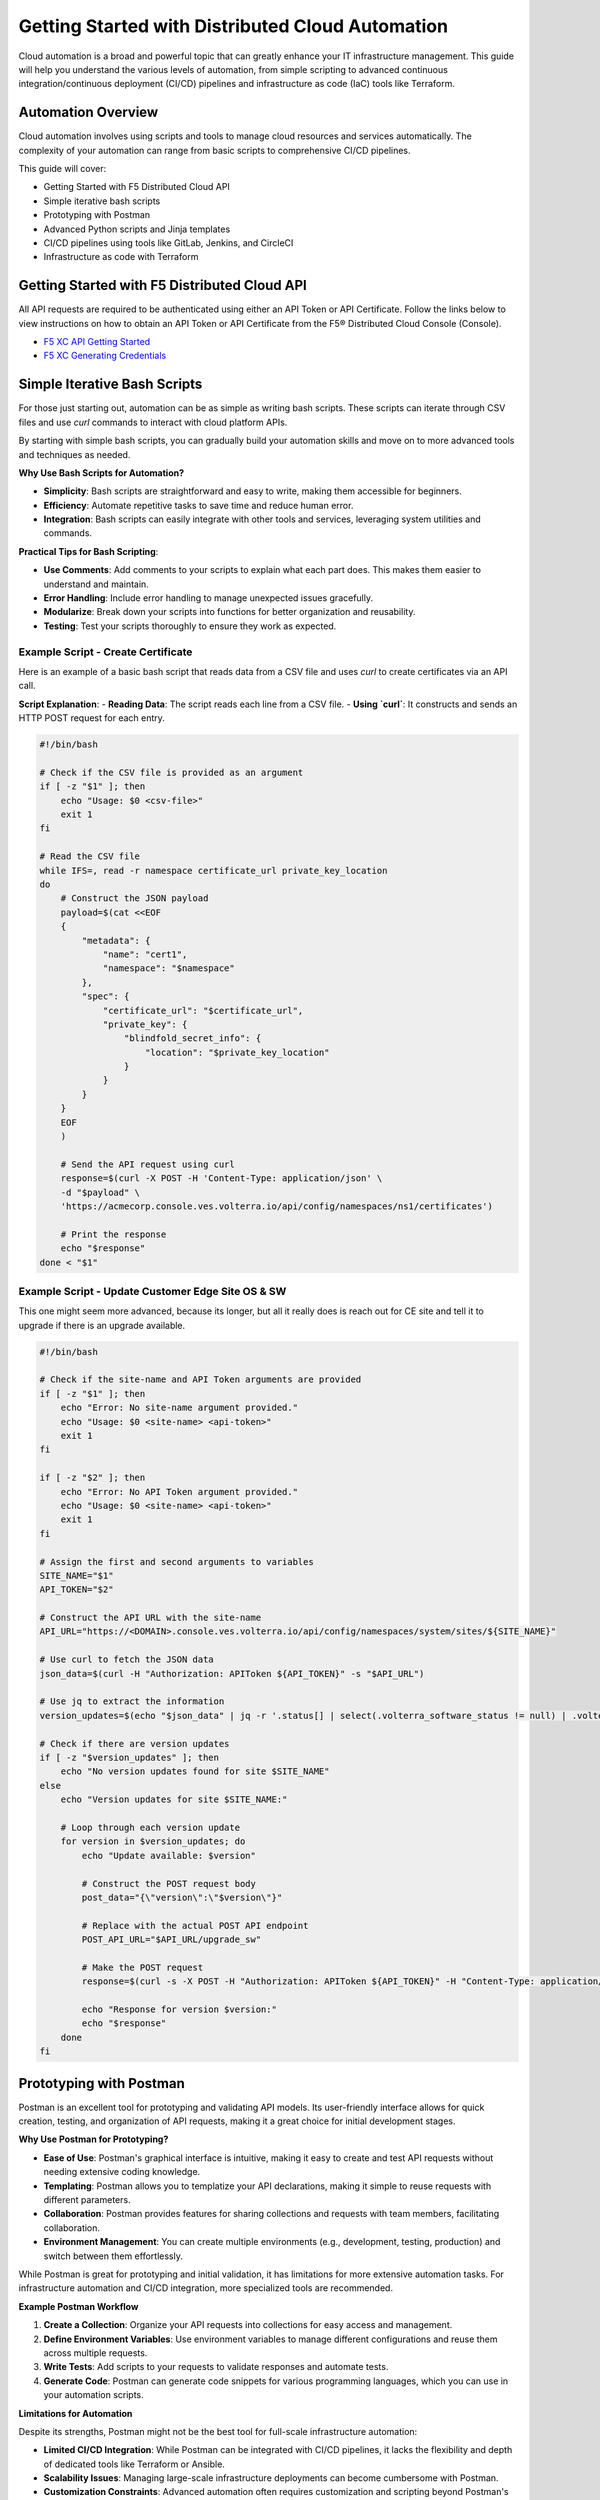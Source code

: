 .. meta::
   :description: Getting Started with Distributed Cloud Automation
   :keywords: F5, Distributed Cloud, Automation, Terraform

.. _getting-started-cloud-automation:

Getting Started with Distributed Cloud Automation
=================================================

Cloud automation is a broad and powerful topic that can greatly enhance your IT infrastructure management. This guide will 
help you understand the various levels of automation, from simple scripting to advanced continuous integration/continuous deployment 
(CI/CD) pipelines and infrastructure as code (IaC) tools like Terraform.

Automation Overview
-------------------

Cloud automation involves using scripts and tools to manage cloud resources and services automatically. 
The complexity of your automation can range from basic scripts to comprehensive CI/CD pipelines. 

This guide will cover:

- Getting Started with F5 Distributed Cloud API
- Simple iterative bash scripts
- Prototyping with Postman
- Advanced Python scripts and Jinja templates
- CI/CD pipelines using tools like GitLab, Jenkins, and CircleCI
- Infrastructure as code with Terraform

Getting Started with F5 Distributed Cloud API
---------------------------------------------

All API requests are required to be authenticated using either an API Token or API Certificate. Follow the links below to view instructions on how to obtain an API Token or API Certificate from the F5® Distributed Cloud Console (Console).

* `F5 XC API Getting Started <https://docs.cloud.f5.com/docs/how-to/volterra-automation-tools/apis>`_
* `F5 XC Generating Credentials <https://docs.cloud.f5.com/docs/how-to/user-mgmt/credentials>`_

Simple Iterative Bash Scripts
-----------------------------

For those just starting out, automation can be as simple as writing bash scripts. These scripts can iterate through CSV files and use `curl` commands to interact with cloud platform APIs.

By starting with simple bash scripts, you can gradually build your automation skills and move on to more advanced tools and techniques as needed.

**Why Use Bash Scripts for Automation?**

- **Simplicity**: Bash scripts are straightforward and easy to write, making them accessible for beginners.
- **Efficiency**: Automate repetitive tasks to save time and reduce human error.
- **Integration**: Bash scripts can easily integrate with other tools and services, leveraging system utilities and commands.

**Practical Tips for Bash Scripting**:

- **Use Comments**: Add comments to your scripts to explain what each part does. This makes them easier to understand and maintain.
- **Error Handling**: Include error handling to manage unexpected issues gracefully.
- **Modularize**: Break down your scripts into functions for better organization and reusability.
- **Testing**: Test your scripts thoroughly to ensure they work as expected.

Example Script - Create Certificate
^^^^^^^^^^^^^^^^^^^^^^^^^^^^^^^^^^^

Here is an example of a basic bash script that reads data from a CSV file and uses `curl` to create certificates via an API call.

**Script Explanation**:
- **Reading Data**: The script reads each line from a CSV file.
- **Using `curl`**: It constructs and sends an HTTP POST request for each entry.

.. code-block:: bash

    #!/bin/bash

    # Check if the CSV file is provided as an argument
    if [ -z "$1" ]; then
        echo "Usage: $0 <csv-file>"
        exit 1
    fi

    # Read the CSV file
    while IFS=, read -r namespace certificate_url private_key_location
    do
        # Construct the JSON payload
        payload=$(cat <<EOF
        {
            "metadata": {
                "name": "cert1",
                "namespace": "$namespace"
            },
            "spec": {
                "certificate_url": "$certificate_url",
                "private_key": {
                    "blindfold_secret_info": {
                        "location": "$private_key_location"
                    }
                }
            }
        }
        EOF
        )

        # Send the API request using curl
        response=$(curl -X POST -H 'Content-Type: application/json' \
        -d "$payload" \
        'https://acmecorp.console.ves.volterra.io/api/config/namespaces/ns1/certificates')

        # Print the response
        echo "$response"
    done < "$1"


Example Script - Update Customer Edge Site OS & SW
^^^^^^^^^^^^^^^^^^^^^^^^^^^^^^^^^^^^^^^^^^^^^^^^^^

This one might seem more advanced, because its longer, but all it really does is reach out for CE site and tell it to upgrade if there is an upgrade available.

.. code-block:: bash

   #!/bin/bash
   
   # Check if the site-name and API Token arguments are provided
   if [ -z "$1" ]; then
       echo "Error: No site-name argument provided."
       echo "Usage: $0 <site-name> <api-token>"
       exit 1
   fi
   
   if [ -z "$2" ]; then
       echo "Error: No API Token argument provided."
       echo "Usage: $0 <site-name> <api-token>"
       exit 1
   fi
   
   # Assign the first and second arguments to variables
   SITE_NAME="$1"
   API_TOKEN="$2"
   
   # Construct the API URL with the site-name
   API_URL="https://<DOMAIN>.console.ves.volterra.io/api/config/namespaces/system/sites/${SITE_NAME}"
   
   # Use curl to fetch the JSON data
   json_data=$(curl -H "Authorization: APIToken ${API_TOKEN}" -s "$API_URL")
   
   # Use jq to extract the information
   version_updates=$(echo "$json_data" | jq -r '.status[] | select(.volterra_software_status != null) | .volterra_software_status | select(.available_version != .deployment_state.version) | .available_version')
   
   # Check if there are version updates
   if [ -z "$version_updates" ]; then
       echo "No version updates found for site $SITE_NAME"
   else
       echo "Version updates for site $SITE_NAME:"
   
       # Loop through each version update
       for version in $version_updates; do
           echo "Update available: $version"
   
           # Construct the POST request body
           post_data="{\"version\":\"$version\"}"
   
           # Replace with the actual POST API endpoint
           POST_API_URL="$API_URL/upgrade_sw"
   
           # Make the POST request
           response=$(curl -s -X POST -H "Authorization: APIToken ${API_TOKEN}" -H "Content-Type: application/json" -d "$post_data" "$POST_API_URL")
   
           echo "Response for version $version:"
           echo "$response"
       done
   fi

Prototyping with Postman
------------------------

Postman is an excellent tool for prototyping and validating API models. Its user-friendly interface allows for quick creation, testing, and organization of API requests, making it a great choice for initial development stages.

**Why Use Postman for Prototyping?**

- **Ease of Use**: Postman's graphical interface is intuitive, making it easy to create and test API requests without needing extensive coding knowledge.
- **Templating**: Postman allows you to templatize your API declarations, making it simple to reuse requests with different parameters.
- **Collaboration**: Postman provides features for sharing collections and requests with team members, facilitating collaboration.
- **Environment Management**: You can create multiple environments (e.g., development, testing, production) and switch between them effortlessly.

While Postman is great for prototyping and initial validation, it has limitations for more extensive automation tasks. For infrastructure 
automation and CI/CD integration, more specialized tools are recommended.

**Example Postman Workflow**

1. **Create a Collection**: Organize your API requests into collections for easy access and management.
2. **Define Environment Variables**: Use environment variables to manage different configurations and reuse them across multiple requests.
3. **Write Tests**: Add scripts to your requests to validate responses and automate tests.
4. **Generate Code**: Postman can generate code snippets for various programming languages, which you can use in your automation scripts.

**Limitations for Automation**

Despite its strengths, Postman might not be the best tool for full-scale infrastructure automation:

- **Limited CI/CD Integration**: While Postman can be integrated with CI/CD pipelines, it lacks the flexibility and depth of dedicated tools like Terraform or Ansible.
- **Scalability Issues**: Managing large-scale infrastructure deployments can become cumbersome with Postman.
- **Customization Constraints**: Advanced automation often requires customization and scripting beyond Postman's capabilities.

**Recommended Transition for Automation**

After validating your API models with Postman, consider transitioning to tools better suited for automation and CI/CD workflows:

- **Terraform**: Ideal for managing infrastructure as code, providing a declarative approach to define and provision resources.
- **Ansible**: Excellent for configuration management and application deployment.
- **CI/CD Tools**: Integrate with Jenkins, GitLab, or CircleCI to automate your build, test, and deployment processes.

Example Postman Collection for Several XC Tasks
^^^^^^^^^^^^^^^^^^^^^^^^^^^^^^^^^^^^^^^^^^^^^^

This collection is owned and maintained by F5 Professional Services and used for customer deployments.

F5 Distributed Cloud - Professional Services Collections: https://www.postman.com/cloudy-astronaut-502658/workspace/f5-distributed-cloud-professional-services-collections/overview

Advanced Python and Jinja Templates
-----------------------------------

As your automation needs grow, you might find bash scripts limiting. Python offers more advanced capabilities, 
including the use of Jinja templates for dynamic content generation.

* What is Jinja?  https://jinja.palletsprojects.com/en/3.1.x/intro/

Example Python Script - Create Certificate
^^^^^^^^^^^^^^^^^^^^^^^^^^^^^^^^^^^^^^^^^^

Here is an example using Python and Jinja2:

.. code-block:: python

   import csv
   import requests
   from jinja2 import Template
   
   template = Template('''
   {
       "metadata": {
           "name": "{{ name }}",
           "namespace": "{{ namespace }}"
       },
       "spec": {
           "certificate_url": "string:///{{ certificate_base64 }}",
           "private_key": {
               "blindfold_secret_info": {
                   "location": "string:///{{ private_key_base64 }}"
               }
           }
       }
   }
   ''')
   
   with open('data.csv') as csvfile:
       reader = csv.DictReader(csvfile)
       for row in reader:
           payload = template.render(
               name=row['name'],
               namespace=row['namespace'],
               certificate_base64=row['certificate_base64'],
               private_key_base64=row['private_key_base64']
           )
           response = requests.post('https://acmecorp.console.ves.volterra.io/api/config/namespaces/ns1/certificates', data=payload)
           print(response.status_code)

This script reads from a CSV file, uses a Jinja template to format the data, and makes API calls with the `requests` library.

CI/CD Pipelines
---------------

For more complex automation needs, integrating your scripts into CI/CD pipelines can provide robust and repeatable processes. Tools like GitLab, Jenkins, and CircleCI can help manage these pipelines.

Using a tool like GitLab for Continuous Integration (CI) offers several advantages:

- **Integrated CI/CD Pipelines**: Built-in CI/CD pipelines make it easy to manage build, test, and deployment processes within the same platform.
- **Automation**: Automate tasks like running tests, building applications, and deploying, ensuring consistent and reliable processes.
- **Collaboration**: Facilitates team collaboration with features like merge requests, code reviews, and discussions, enhancing code quality.
- **Security and Compliance**: Includes security scanning for vulnerabilities and helps maintain compliance with industry standards.
- **Traceability**: Provides complete traceability of changes from code commit to deployment, crucial for auditing and debugging.
- **Scalability**: Suitable for projects of all sizes, supporting scalable CI/CD processes as your project grows.
- **Customization**: Highly customizable workflows, stages, and jobs to fit specific needs, supporting various programming languages and frameworks.
- **Integration with Other Tools**: Integrates with Kubernetes, Docker, cloud providers (AWS, Azure, GCP), and more, creating a cohesive ecosystem.
- **Visibility and Reporting**: Offers detailed reports and dashboards on pipeline status, code coverage, and test results.
- **DevOps Culture**: Promotes DevOps practices by integrating development and operations workflows, fostering continuous improvement and agility.

These benefits make GitLab a powerful tool for efficiently managing the entire software development lifecycle.

GitLab CI/CD QuickStart
-----------------------

For guidance on how to get started with GitLab, follow this link: `GitLab CI/CD QuickStart <https://docs.gitlab.com/ee/ci/quick_start/>`_

Example GitLab CI/CD Pipeline
^^^^^^^^^^^^^^^^^^^^^^^^^^^^^

Here is an example `.gitlab-ci.yml` file for GitLab CI/CD:

.. code-block:: yaml

    stages:
      - test
      - deploy

    test_job:
      stage: test
      script:
        - echo "Running tests..."
        - python -m unittest discover

    deploy_job:
      stage: deploy
      script:
        - echo "Deploying..."
        - python deploy_script.py

This pipeline runs tests and then deploys your application, ensuring that changes are tested before deployment.

Infrastructure as Code with Terraform
-------------------------------------

For managing cloud infrastructure, Terraform is a powerful tool that allows you to define your infrastructure as code. Terraform configurations are declarative, meaning you define the desired state and Terraform handles the rest.

Using Terraform for infrastructure as code (IaC) brings many advantages:

- **Preexisting Vendor Providers**: Supports a wide range of cloud providers and services (AWS, Azure, GCP, etc.), allowing you to manage infrastructure across multiple platforms with a single tool.
- **Human-Readable Configuration Language (HCL)**: Uses a simple, easy-to-understand syntax that makes writing and maintaining infrastructure configurations straightforward.
- **Infrastructure as Code**: Enables you to define and provision infrastructure using code, which can be versioned, shared, and reused, ensuring consistency and repeatability.
- **Declarative Approach**: Allows you to define the desired state of your infrastructure, and Terraform will handle the steps to achieve that state, simplifying management and reducing the potential for errors.
- **Plan and Apply**: Provides a planning phase (`terraform plan`) to preview changes before applying them, reducing the risk of unintended consequences.
- **State Management**: Maintains a state file that records the current state of your infrastructure, enabling Terraform to track resource changes and dependencies accurately.
- **Modules**: Supports reusable modules, which allow you to encapsulate and share configurations, promoting best practices and reducing duplication.
- **Scalability**: Designed to manage infrastructure of any size, from small projects to large enterprise environments.
- **Community and Ecosystem**: Has a large and active community that contributes modules, providers, and best practices, providing a wealth of resources and support.
- **Integration with CI/CD**: Integrates well with CI/CD pipelines, enabling automated provisioning and management of infrastructure alongside application deployment.

These benefits make Terraform an excellent choice for managing infrastructure efficiently and effectively across diverse environments.

Getting Started with Terraform
------------------------------

- `Day 0 Beginners Guide to Terraform <https://jessed-guides.readthedocs.io/en/latest/>`_
- `Terraform Tutorials <https://developer.hashicorp.com/terraform/tutorials>`_
- `F5 Distributed Cloud Terraform Provider <https://registry.terraform.io/providers/volterraedge/volterra/latest>`_

Example Terraform Configuration
^^^^^^^^^^^^^^^^^^^^^^^^^^^^^^^

Here is an example Terraform configuration:

.. code-block:: hcl

   resource "volterra_app_firewall" "example" {
     name      = "${var.name}-waap"
     namespace = var.namespace
     labels = {
       "ves.io/app_type" = "${var.name}-app-type"
     }
   
     blocking                   = true
     default_detection_settings = true
     default_bot_setting        = true
     allow_all_response_codes   = true
     default_anonymization      = true
   
     use_default_blocking_page = true
   }

This configuration creates a Web Application Firewall object.

Example References
------------------

Here are some example references for further exploration:

- `Continuous Integration using GitHub Actions Example (simple) <https://github.com/Mikej81/xc-github-actions-example>`_
- `Deploying F5 Distributed Cloud Application Services <https://github.com/Mikej81/xc-app-services-tf>`_
  - `Route 53 Integration <https://github.com/Mikej81/xc-app-services-tf/tree/modified>`_
  - `Venafi Integration (vesctl wrapper) <https://github.com/Mikej81/xc-app-services-tf/tree/venafi>`_
- `ESXi Automation <https://github.com/Mikej81/f5xcs-vsphere-terraform>`_
- `F5 Distributed Cloud Azure Site Deployment <https://github.com/Mikej81/f5xcs-mcn-tunnel-azure>`_
- `F5 Distributed Cloud AWS Site Deployment <https://github.com/Mikej81/f5xcs-mcn-tunnel-aws>`_
- `F5 Distributed Cloud GCP Site Deployment <https://github.com/Mikej81/f5xcs-multi-region-appstack-gcp>`_

Security Considerations
-----------------------

When automating infrastructure, it is important to adhere to security best practices:

- **API Security**: Always handle API tokens securely. Avoid hardcoding them in scripts; instead, use environment variables 
  or secure secret management solutions.
- **Credential Management**: Use tools like HashiCorp Vault or AWS Secrets Manager to securely store and manage credentials.
- **CI/CD Security**: Implement security scans in your CI/CD pipelines to detect vulnerabilities early. Use tools like SonarQube, 
  Snyk, or OWASP Dependency-Check.

Performance Optimization
------------------------

To optimize the performance of your automated processes:

- **Efficient Scripting**: Write efficient, well-optimized scripts. Avoid unnecessary loops and redundant code.
- **Resource Management**: Monitor and manage resource utilization carefully. Use auto-scaling features provided by your cloud provider.
- **Scaling**: Design your automation processes to scale efficiently with your infrastructure. Use load balancers and distributed systems 
  where appropriate.

Troubleshooting and Best Practices
----------------------------------

Here are some common issues you might encounter during automation, along with their solutions:

- **API Rate Limits**: When hitting API rate limits, implement retries with exponential backoff.
- **Script Errors**: Use robust error handling in your scripts to ensure they fail gracefully.
- **Version Control**: Keep your automation scripts and configurations under version control using Git.

Best practices for writing and maintaining automation scripts include:

- **Modularity**: Write modular scripts that can be reused and combined.
- **Documentation**: Document your scripts and configurations for easier maintenance and onboarding.
- **Testing**: Regularly test your automation processes to catch issues early.

Resources and Further Reading
-----------------------------

- `Postman Learning Center <https://learning.postman.com/>`_
- `Terraform Documentation <https://www.terraform.io/docs>`_
- `Ansible Documentation <https://docs.ansible.com/>`_
- `GitLab CI/CD Documentation <https://docs.gitlab.com/ee/ci/>`_
- `F5 Distributed Cloud Documentation <https://docs.cloud.f5.com/>`_